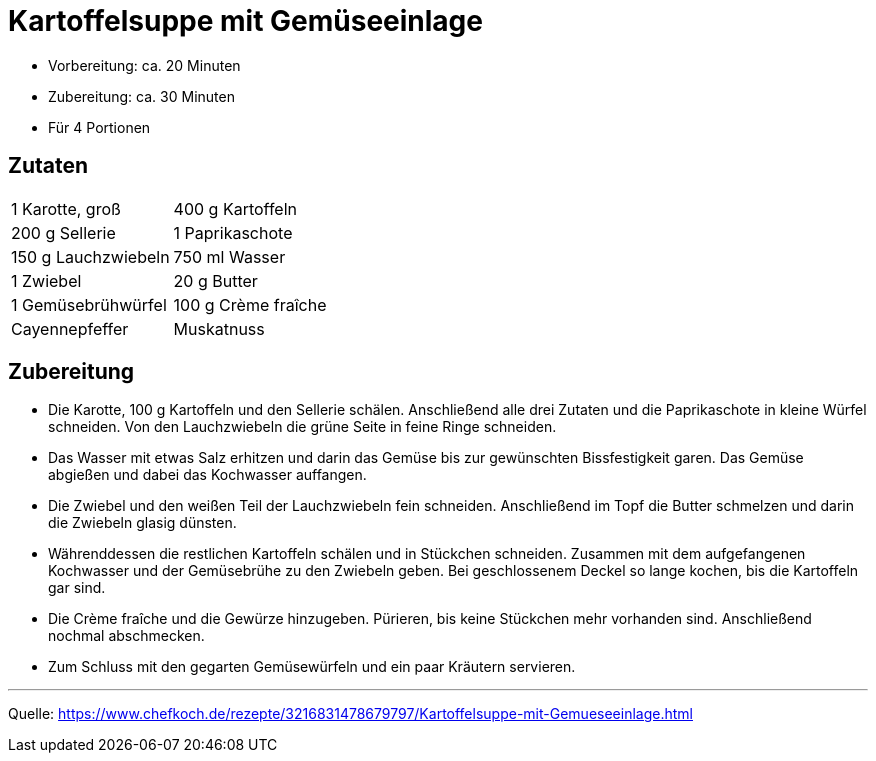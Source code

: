= Kartoffelsuppe mit Gemüseeinlage

- Vorbereitung: ca. 20 Minuten
- Zubereitung: ca. 30 Minuten
- Für 4 Portionen

== Zutaten

[cols="1,1", frame="none", grid="none"]
|===

| 1 Karotte, groß
| 400 g Kartoffeln

| 200 g Sellerie
| 1 Paprikaschote

| 150 g Lauchzwiebeln
| 750 ml Wasser

| 1	Zwiebel
| 20 g	Butter

| 1	Gemüsebrühwürfel
| 100 g	Crème fraîche

| Cayennepfeffer
| Muskatnuss

| Kreuzkümmel

|===

== Zubereitung

- Die Karotte, 100 g Kartoffeln und den Sellerie schälen. Anschließend alle drei
Zutaten und die Paprikaschote in kleine Würfel schneiden. Von den Lauchzwiebeln
die grüne Seite in feine Ringe schneiden.

- Das Wasser mit etwas Salz erhitzen und darin das Gemüse bis zur gewünschten
Bissfestigkeit garen. Das Gemüse abgießen und dabei das Kochwasser auffangen.

- Die Zwiebel und den weißen Teil der Lauchzwiebeln fein schneiden. Anschließend
im Topf die Butter schmelzen und darin die Zwiebeln glasig dünsten.

- Währenddessen die restlichen Kartoffeln schälen und in Stückchen schneiden.
Zusammen mit dem aufgefangenen Kochwasser und der Gemüsebrühe zu den Zwiebeln
geben. Bei geschlossenem Deckel so lange kochen, bis die Kartoffeln gar sind.

- Die Crème fraîche und die Gewürze hinzugeben. Pürieren, bis keine Stückchen
mehr vorhanden sind. Anschließend nochmal abschmecken.

- Zum Schluss mit den gegarten Gemüsewürfeln und ein paar Kräutern servieren.

---

Quelle: https://www.chefkoch.de/rezepte/3216831478679797/Kartoffelsuppe-mit-Gemueseeinlage.html
